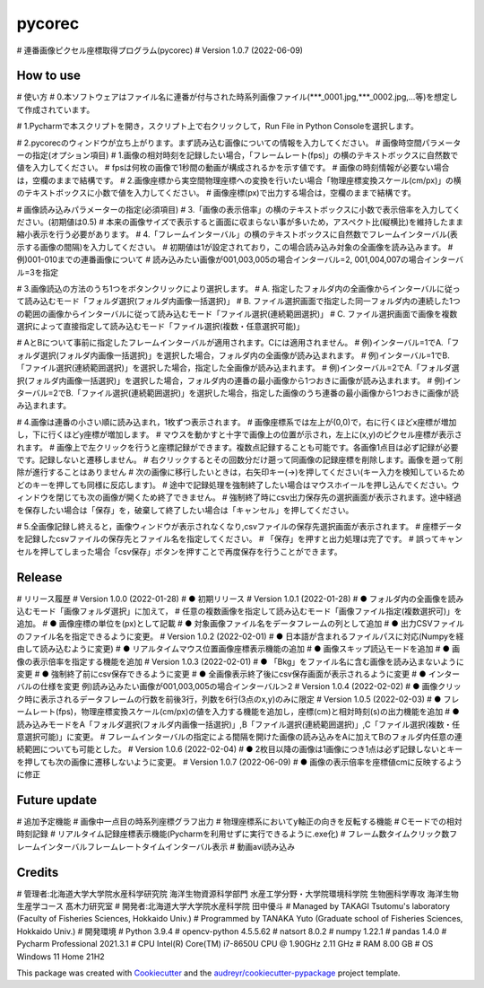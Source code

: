 =======
pycorec
=======

# 連番画像ピクセル座標取得プログラム(pycorec)
# Version 1.0.7 (2022-06-09)

How to use
--------
# 使い方
# 0.本ソフトウェアはファイル名に連番が付与された時系列画像ファイル(***_0001.jpg,***_0002.jpg,...等)を想定して作成されています。

# 1.Pycharmで本スクリプトを開き，スクリプト上で右クリックして，Run File in Python Consoleを選択します。

# 2.pycorecのウィンドウが立ち上がります。まず読み込む画像についての情報を入力してください。
# 画像時空間パラメーターの指定(オプション項目)
#   1.画像の相対時刻を記録したい場合，「フレームレート(fps)」の横のテキストボックスに自然数で値を入力してください。
#     fpsは何枚の画像で1秒間の動画が構成されるかを示す値です。
#     画像の時刻情報が必要ない場合は，空欄のままで結構です。
#   2.画像座標から実空間物理座標への変換を行いたい場合「物理座標変換スケール(cm/px)」の横のテキストボックスに小数で値を入力してください。
#     画像座標(px)で出力する場合は，空欄のままで結構です。

# 画像読み込みパラメーターの指定(必須項目)
#   3.「画像の表示倍率」の横のテキストボックスに小数で表示倍率を入力してください。(初期値は0.5)
#     本来の画像サイズで表示すると画面に収まらない事が多いため，アスペクト比(縦横比)を維持したまま縮小表示を行う必要があります。
#   4.「フレームインターバル」の横のテキストボックスに自然数でフレームインターバル(表示する画像の間隔)を入力してください。
#       初期値は1が設定されており，この場合読み込み対象の全画像を読み込みます。
#       例)001-010までの連番画像について
#       読み込みたい画像が001,003,005の場合インターバル=2, 001,004,007の場合インターバル=3を指定


# 3.画像読込の方法のうち1つをボタンクリックにより選択します。
# A. 指定したフォルダ内の全画像からインターバルに従って読み込むモード「フォルダ選択(フォルダ内画像一括選択)」
# B. ファイル選択画面で指定した同一フォルダ内の連続した1つの範囲の画像からインターバルに従って読み込むモード「ファイル選択(連続範囲選択)」
# C. ファイル選択画面で画像を複数選択によって直接指定して読み込むモード「ファイル選択(複数・任意選択可能)」

# AとBについて事前に指定したフレームインターバルが適用されます。Cには適用されません。
# 例)インターバル=1でA.「フォルダ選択(フォルダ内画像一括選択)」を選択した場合，フォルダ内の全画像が読み込まれます。
# 例)インターバル=1でB.「ファイル選択(連続範囲選択)」を選択した場合，指定した全画像が読み込まれます。
# 例)インターバル=2でA.「フォルダ選択(フォルダ内画像一括選択)」を選択した場合，フォルダ内の連番の最小画像から1つおきに画像が読み込まれます。
# 例)インターバル=2でB.「ファイル選択(連続範囲選択)」を選択した場合，指定した画像のうち連番の最小画像から1つおきに画像が読み込まれます。

# 4.画像は連番の小さい順に読み込まれ，1枚ずつ表示されます。
# 画像座標系では左上が(0,0)で，右に行くほどx座標が増加し，下に行くほどy座標が増加します。
# マウスを動かすと十字で画像上の位置が示され，左上に(x,y)のピクセル座標が表示されます。
# 画像上で左クリックを行うと座標記録ができます。複数点記録することも可能です。各画像1点目は必ず記録が必要です。記録しないと遷移しません。
# 右クリックするとその回数分だけ遡って同画像の記録座標を削除します。画像を遡って削除が進行することはありません
# 次の画像に移行したいときは，右矢印キー(→)を押してください(キー入力を検知しているためどのキーを押しても同様に反応します)。
# 途中で記録処理を強制終了したい場合はマウスホイールを押し込んでください。ウィンドウを閉じても次の画像が開くため終了できません。
# 強制終了時にcsv出力保存先の選択画面が表示されます。途中経過を保存したい場合は「保存」を，破棄して終了したい場合は「キャンセル」を押してください。

# 5.全画像記録し終えると，画像ウィンドウが表示されなくなり,csvファイルの保存先選択画面が表示されます。
# 座標データを記録したcsvファイルの保存先とファイル名を指定してください。
# 「保存」を押すと出力処理は完了です。
# 誤ってキャンセルを押してしまった場合「csv保存」ボタンを押すことで再度保存を行うことができます。

Release
--------
# リリース履歴
# Version 1.0.0 (2022-01-28)
# ● 初期リリース
# Version 1.0.1 (2022-01-28)
# ● フォルダ内の全画像を読み込むモード「画像フォルダ選択」に加えて，
#   任意の複数画像を指定して読み込むモード「画像ファイル指定(複数選択可)」を追加。
# ● 画像座標の単位を(px)として記載
# ● 対象画像ファイル名をデータフレームの列として追加
# ● 出力CSVファイルのファイル名を指定できるように変更。
# Version 1.0.2 (2022-02-01)
# ● 日本語が含まれるファイルパスに対応(Numpyを経由して読み込むように変更)
# ● リアルタイムマウス位置画像座標表示機能の追加
# ● 画像スキップ読込モードを追加
# ● 画像の表示倍率を指定する機能を追加
# Version 1.0.3 (2022-02-01)
# ● 「Bkg」をファイル名に含む画像を読み込まないように変更
# ● 強制終了前にcsv保存できるように変更
# ● 全画像表示終了後にcsv保存画面が表示されるように変更
# ● インターバルの仕様を変更 例)読み込みたい画像が001,003,005の場合インターバル＞2
# Version 1.0.4 (2022-02-02)
# ● 画像クリック時に表示されるデータフレームの行数を前後3行，列数を6行(3点のx,y)のみに限定
# Version 1.0.5 (2022-02-03)
# ● フレームレート(fps)，物理座標変換スケール(cm/px)の値を入力する機能を追加し，座標(cm)と相対時刻(s)の出力機能を追加
# ● 読み込みモードをA「フォルダ選択(フォルダ内画像一括選択)」,B「ファイル選択(連続範囲選択)」,C「ファイル選択(複数・任意選択可能)」に変更。
#   フレームインターバルの指定による間隔を開けた画像の読み込みをAに加えてBのフォルダ内任意の連続範囲についても可能とした。
# Version 1.0.6 (2022-02-04)
# ● 2枚目以降の画像は1画像につき1点は必ず記録しないとキーを押しても次の画像に遷移しないように変更。
# Version 1.0.7 (2022-06-09)
# ● 画像の表示倍率を座標値cmに反映するように修正







Future update
--------

# 追加予定機能
# 画像中一点目の時系列座標グラフ出力
# 物理座標系においてy軸正の向きを反転する機能
# Cモードでの相対時刻記録
# リアルタイム記録座標表示機能(Pycharmを利用せずに実行できるように.exe化)
# フレーム数タイムクリック数フレームインターバルフレームレートタイムインターバル表示
# 動画avi読み込み

Credits
-------
# 管理者:北海道大学大学院水産科学研究院 海洋生物資源科学部門 水産工学分野・大学院環境科学院 生物圏科学専攻 海洋生物生産学コース 髙木力研究室
# 開発者:北海道大学大学院水産科学院 田中優斗
# Managed by TAKAGI Tsutomu's laboratory (Faculty of Fisheries Sciences, Hokkaido Univ.)
# Programmed by TANAKA Yuto (Graduate school of Fisheries Sciences, Hokkaido Univ.)
# 開発環境
# Python 3.9.4
# opencv-python 4.5.5.62
# natsort 8.0.2
# numpy 1.22.1
# pandas 1.4.0
# Pycharm Professional 2021.3.1
# CPU   Intel(R) Core(TM) i7-8650U CPU @ 1.90GHz   2.11 GHz
# RAM   8.00 GB
# OS    Windows 11 Home 21H2

This package was created with Cookiecutter_ and the `audreyr/cookiecutter-pypackage`_ project template.

.. _Cookiecutter: https://github.com/audreyr/cookiecutter
.. _`audreyr/cookiecutter-pypackage`: https://github.com/audreyr/cookiecutter-pypackage
